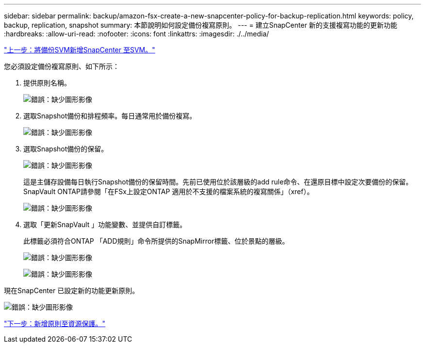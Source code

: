 ---
sidebar: sidebar 
permalink: backup/amazon-fsx-create-a-new-snapcenter-policy-for-backup-replication.html 
keywords: policy, backup, replication, snapshot 
summary: 本節說明如何設定備份複寫原則。 
---
= 建立SnapCenter 新的支援複寫功能的更新功能
:hardbreaks:
:allow-uri-read: 
:nofooter: 
:icons: font
:linkattrs: 
:imagesdir: ./../media/


link:amazon-fsx-add-a-backup-svm-to-snapcenter.html["上一步：將備份SVM新增SnapCenter 至SVM。"]

您必須設定備份複寫原則、如下所示：

. 提供原則名稱。
+
image:amazon-fsx-image79.png["錯誤：缺少圖形影像"]

. 選取Snapshot備份和排程頻率。每日通常用於備份複寫。
+
image:amazon-fsx-image80.png["錯誤：缺少圖形影像"]

. 選取Snapshot備份的保留。
+
image:amazon-fsx-image81.png["錯誤：缺少圖形影像"]

+
這是主儲存設備每日執行Snapshot備份的保留時間。先前已使用位於該層級的add rule命令、在還原目標中設定次要備份的保留。SnapVault ONTAP請參閱「在FSx上設定ONTAP 適用於不支援的檔案系統的複寫關係」（xref）。

+
image:amazon-fsx-image82.png["錯誤：缺少圖形影像"]

. 選取「更新SnapVault 」功能變數、並提供自訂標籤。
+
此標籤必須符合ONTAP 「ADD規則」命令所提供的SnapMirror標籤、位於景點的層級。

+
image:amazon-fsx-image83.png["錯誤：缺少圖形影像"]

+
image:amazon-fsx-image84.png["錯誤：缺少圖形影像"]



現在SnapCenter 已設定新的功能更新原則。

image:amazon-fsx-image85.png["錯誤：缺少圖形影像"]

link:amazon-fsx-add-a-policy-to-resource-protection.html["下一步：新增原則至資源保護。"]
